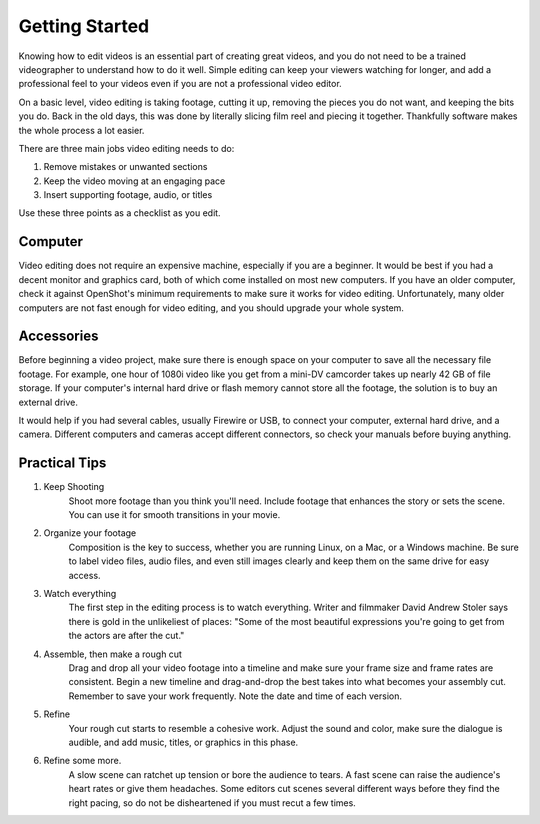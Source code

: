 .. Copyright (c) 2008-2020 OpenShot Studios, LLC
 (http://www.openshotstudios.com). This file is part of
 OpenShot Video Editor (http://www.openshot.org), an open-source project
 dedicated to delivering high quality video editing and animation solutions
 to the world.

.. OpenShot Video Editor is free software: you can redistribute it and/or modify
 it under the terms of the GNU General Public License as published by
 the Free Software Foundation, either version 3 of the License, or
 (at your option) any later version.

.. OpenShot Video Editor is distributed in the hope that it will be useful,
 but WITHOUT ANY WARRANTY; without even the implied warranty of
 MERCHANTABILITY or FITNESS FOR A PARTICULAR PURPOSE.  See the
 GNU General Public License for more details.

.. You should have received a copy of the GNU General Public License
 along with OpenShot Library.  If not, see <http://www.gnu.org/licenses/>.
.. _getting_started_ref: 
Getting Started
===============
Knowing how to edit videos is an essential part of creating great videos, and you do not need to be a trained videographer to understand how to do it well.  Simple editing can keep your viewers watching for longer, and add a professional feel to your videos even if you are not a professional video editor.

On a basic level, video editing is taking footage, cutting it up, removing the pieces you do not want, and keeping the bits you do.  Back in the old days, this was done by literally slicing film reel and piecing it together.  Thankfully software makes the whole process a lot easier.

There are three main jobs video editing needs to do:

1. Remove mistakes or unwanted sections
2. Keep the video moving at an engaging pace
3. Insert supporting footage, audio, or titles

Use these three points as a checklist as you edit.

Computer
--------
Video editing does not require an expensive machine, especially if you are a beginner.  It would be best if you had a decent monitor and graphics card, both of which come installed on most new computers.  If you have an older computer, check it against OpenShot's minimum requirements to make sure it works for video editing.  Unfortunately, many older computers are not fast enough for video editing, and you should upgrade your whole system.

Accessories
-----------
Before beginning a video project, make sure there is enough space on your computer to save all the necessary file footage.  For example, one hour of 1080i video like you get from a mini-DV camcorder takes up nearly 42 GB of file storage.  If your computer's internal hard drive or flash memory cannot store all the footage, the solution is to buy an external drive.

It would help if you had several cables, usually Firewire or USB, to connect your computer, external hard drive, and a camera.  Different computers and cameras accept different connectors, so check your manuals before buying anything.

Practical Tips
--------------
#. Keep Shooting
    Shoot more footage than you think you'll need. Include footage that enhances the story or sets the scene. You can use it for smooth transitions in your movie.

#. Organize your footage
    Composition is the key to success, whether you are running Linux, on a Mac, or a Windows machine.  Be sure to label video files, audio files, and even still images clearly and keep them on the same drive for easy access.
 
#. Watch everything
    The first step in the editing process is to watch everything.  Writer and filmmaker David Andrew Stoler says there is gold in the unlikeliest of places: "Some of the most beautiful expressions you're going to get from the actors are after the cut."

#. Assemble, then make a rough cut
    Drag and drop all your video footage into a timeline and make sure your frame size and frame rates are consistent.  Begin a new timeline and drag-and-drop the best takes into what becomes your assembly cut.  Remember to save your work frequently.  Note the date and time of each version.
 
#. Refine
    Your rough cut starts to resemble a cohesive work.  Adjust the sound and color, make sure the dialogue is audible, and add music, titles, or graphics in this phase.
 
#. Refine some more.
    A slow scene can ratchet up tension or bore the audience to tears.  A fast scene can raise the audience's heart rates or give them headaches.  Some editors cut scenes several different ways before they find the right pacing, so do not be disheartened if you must recut a few times.

.. |linux| image:: images/linux-logo.svg
    :height: 20px
.. |mac| image:: images/mac-logo.svg
    :height: 20px
.. |win| image:: images/win-logo.svg
    :height: 20px
.. |openshot| image:: images/openshot-logo.svg
    :height: 40px
.. |Link| replace:: download page
.. _Link: https://www.openshot.org/download/
